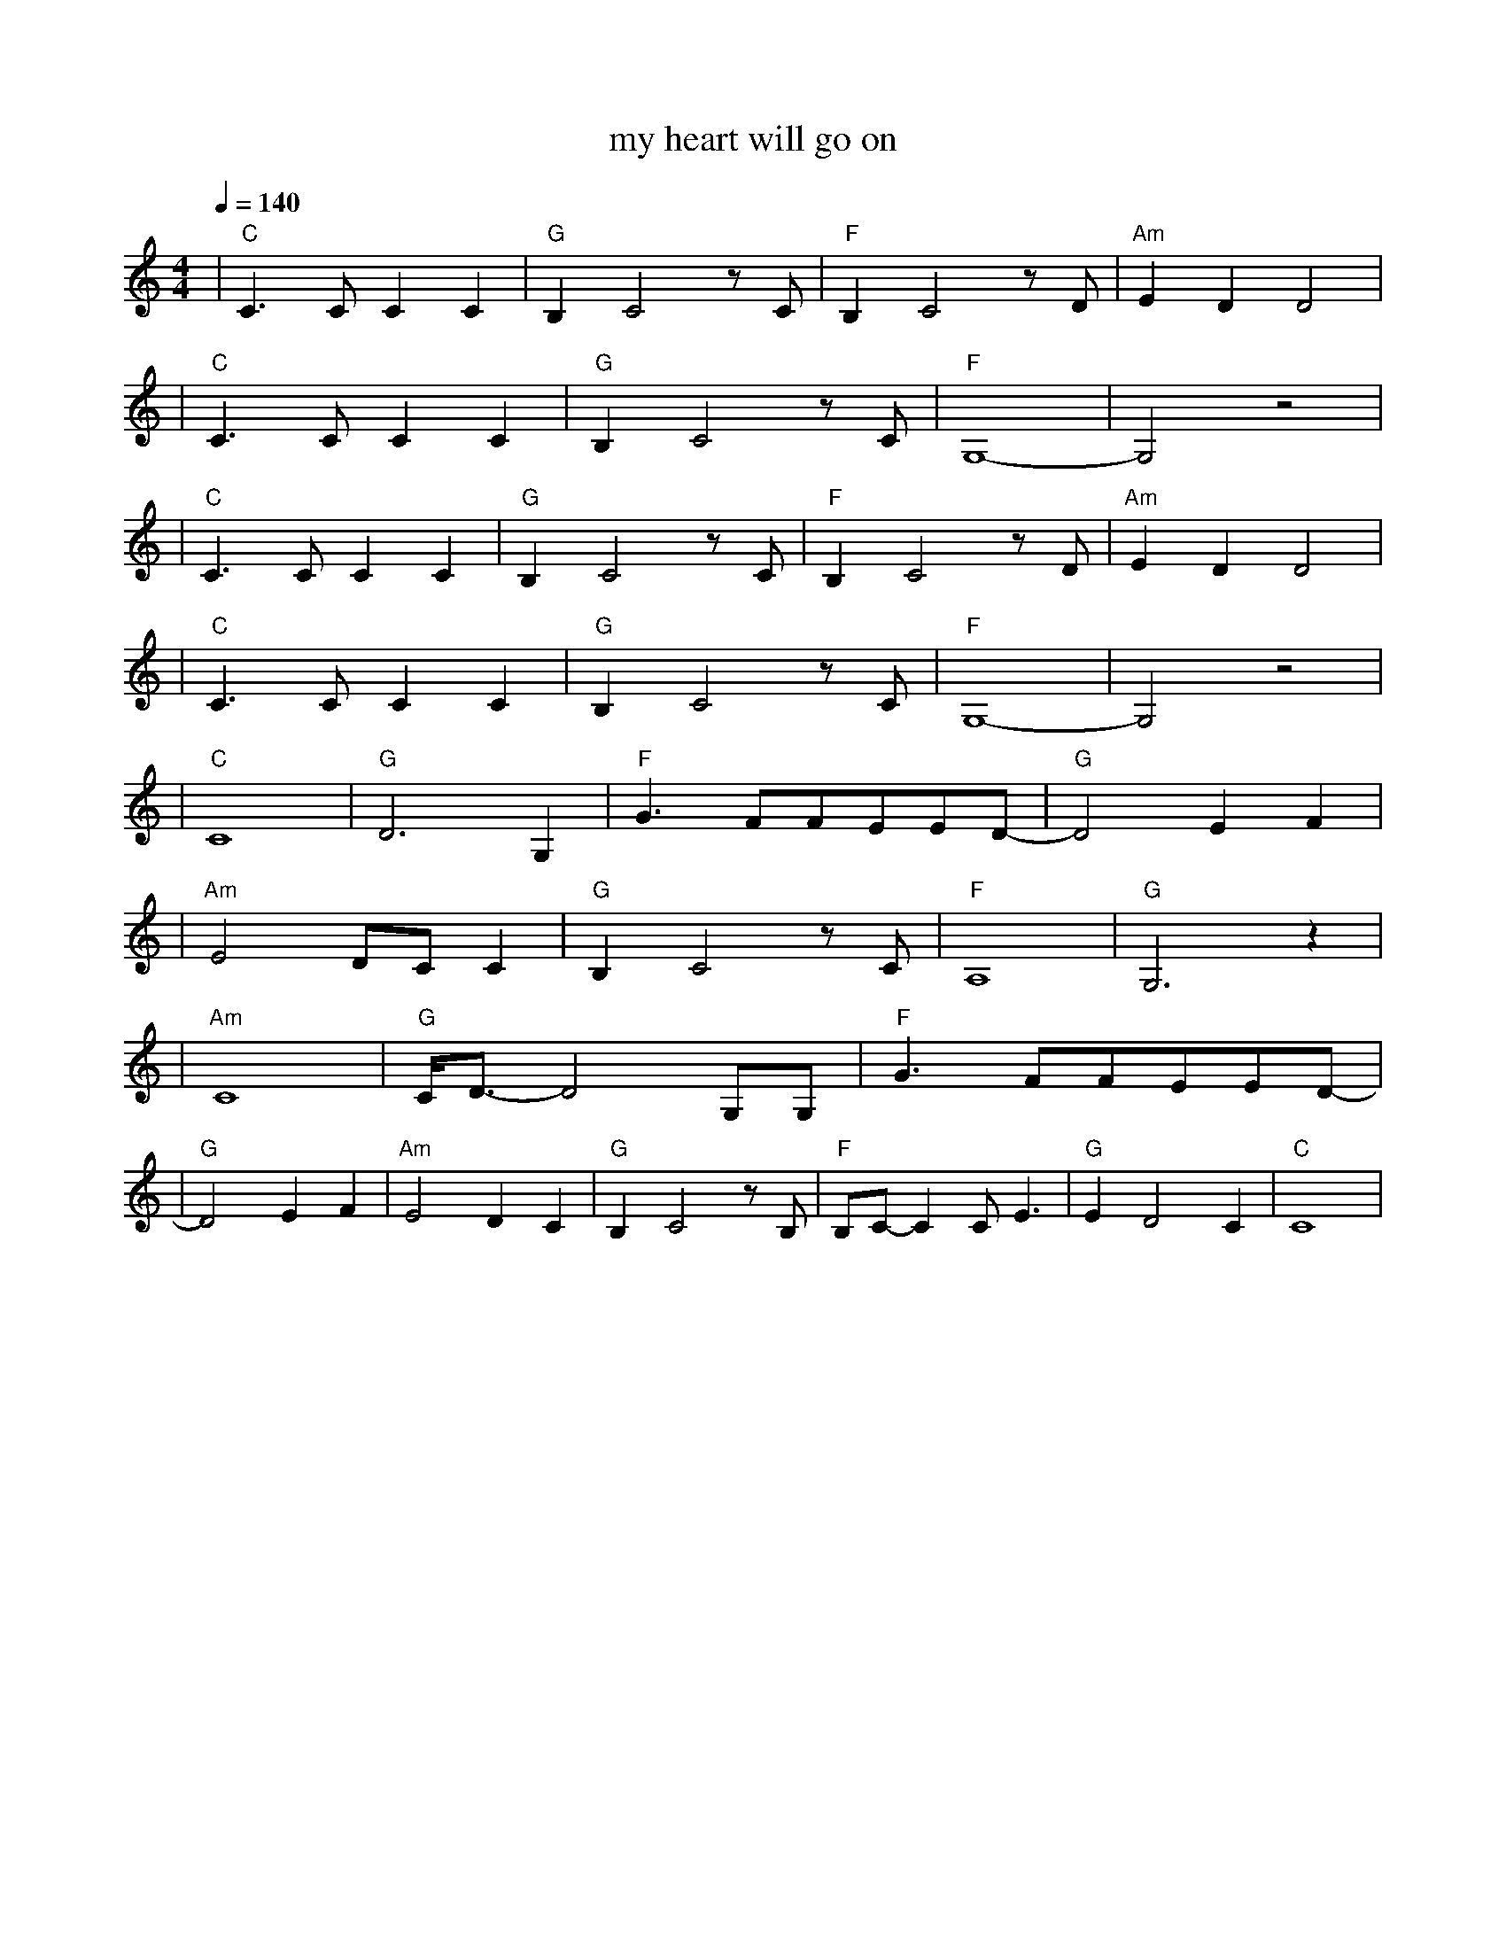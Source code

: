 X:1
T:my heart will go on
M:4/4
L:1/8
V:1
Q:1/4=140
K:C
|"C"C3CC2C2|"G"B,2C4zC|"F"B,2C4zD|"Am"E2D2D4|
|"C"C3CC2C2|"G"B,2C4zC|"F"G,8-|G,4z4|
|"C"C3CC2C2|"G"B,2C4zC|"F"B,2C4zD|"Am"E2D2D4|
|"C"C3CC2C2|"G"B,2C4zC|"F"G,8-|G,4z4|
|"C"C8|"G"D6G,2|"F"G3FFEED-|"G"D4E2F2|
|"Am"E4DCC2|"G"B,2C4zC|"F"A,8|"G"G,6z2|
|"Am"C8|"G"C/2D3/2-D4G,G,|"F"G3FFEED-|
|"G"D4E2F2|"Am"E4D2C2|"G"B,2C4zB,|"F"B,C-C2CE3|"G"E2D4C2|"C"C8|
